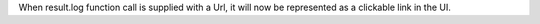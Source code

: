 When result.log function call is supplied with a Url, it will now be represented as a clickable link in the UI.
